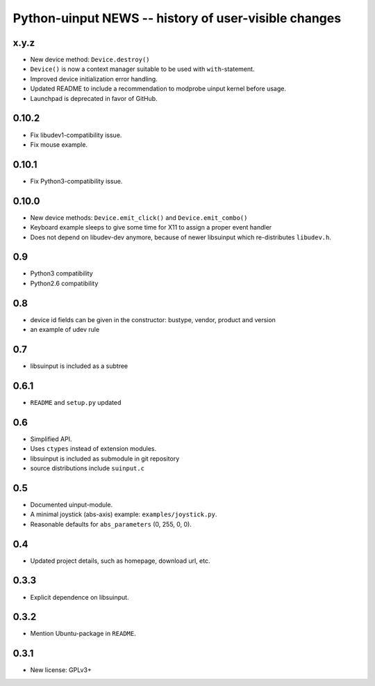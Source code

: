 =======================================================
 Python-uinput NEWS -- history of user-visible changes
=======================================================

x.y.z
=====

- New device method: ``Device.destroy()``

- ``Device()`` is now a context manager suitable to be used with
  ``with``-statement.

- Improved device initialization error handling.

- Updated README to include a recommendation to modprobe uinput kernel before
  usage.

- Launchpad is deprecated in favor of GitHub.

0.10.2
======

- Fix libudev1-compatibility issue.
- Fix mouse example.

0.10.1
======

- Fix Python3-compatibility issue.

0.10.0
======

- New device methods: ``Device.emit_click()`` and ``Device.emit_combo()``

- Keyboard example sleeps to give some time for X11 to assign a proper
  event handler

- Does not depend on libudev-dev anymore, because of newer libsuinput
  which re-distributes ``libudev.h``.

0.9
===

- Python3 compatibility
- Python2.6 compatibility

0.8
===

- device id fields can be given in the constructor: bustype, vendor,
  product and version

- an example of udev rule

0.7
===

- libsuinput is included as a subtree

0.6.1
=====

- ``README`` and ``setup.py`` updated

0.6
===

- Simplified API.

- Uses ``ctypes`` instead of extension modules.

- libsuinput is included as submodule in git repository

- source distributions include ``suinput.c``

0.5
===

- Documented uinput-module.

- A minimal joystick (abs-axis) example: ``examples/joystick.py``.

- Reasonable defaults for ``abs_parameters`` (0, 255, 0, 0).

0.4
===

- Updated project details, such as homepage, download url, etc.

0.3.3
=====

- Explicit dependence on libsuinput.

0.3.2
=====

- Mention Ubuntu-package in ``README``.

0.3.1
=====

- New license: GPLv3+
